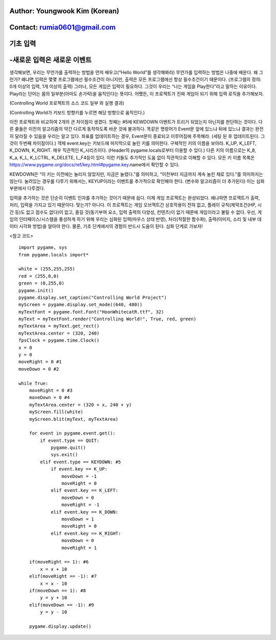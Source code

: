 ====================================
Author: Youngwook Kim (Korean)
====================================

====================================
Contact: rumia0601@gmail.com
====================================

====================================
기초 입력
====================================

====================================
-새로운 입력은 새로운 이벤트
====================================
생각해보면, 우리는 무언가를 출력하는 방법을 먼저 배우고(“Hello World”를 생각해봐라) 무언가를 입력하는 방법은 나중에 배운다. 왜 그런가? 왜냐면 입력은 몇몇 프로그램에선 필수조건이 아니지만, 출력은 모든 프로그램에선 항상 필수조건이기 때문이다. (프로그램의 정의: 0개 이상의 입력, 1개 이상의 출력) 그러나, 모든 게임은 입력이 필요하다. 그것이 우리는 “나는 게임을 Play한다”라고 말하는 이유이다. Play라는 단어는 몸의 일부분(아마도 손가락)을 움직인다는 뜻이다. 어쨌든, 이 프로젝트가 진짜 게임이 되기 위해 입력 로직을 추가해보자.


.. image:: Bagic-INPUT-sourcecode.png
   :class: inlined-right

.. code-block:: python
   :linenos:

   import sys, pygame
   pygame.init()

   size = width, height = 220, 140
   speed = [2, 2]
   black = 0, 0, 0

   screen = pygame.display.set_mode(size)

   ball = pygame.image.load("Bagic-INPUT-sourcecode.png")
   ballrect = ball.get_rect()

   while True:
       for event in pygame.event.get():
           if event.type == pygame.QUIT: sys.exit()

       ballrect = ballrect.move(speed)
       if ballrect.left < 0 or ballrect.right > width:
           speed[0] = -speed[0]
       if ballrect.top < 0 or ballrect.bottom > height:
           speed[1] = -speed[1]

       screen.fill(black)
       screen.blit(ball, ballrect)
       pygame.display.flip()


.. image:: Bagic-INPUT-resultscreen.png
   :class: inlined-right

.. code-block:: python
   :linenos:

   import sys, pygame
   pygame.init()

   size = width, height = 220, 140
   speed = [2, 2]
   black = 0, 0, 0

   screen = pygame.display.set_mode(size)

   ball = pygame.image.load("Bagic-INPUT-resultscreen.png")
   ballrect = ball.get_rect()

   while True:
       for event in pygame.event.get():
           if event.type == pygame.QUIT: sys.exit()

       ballrect = ballrect.move(speed)
       if ballrect.left < 0 or ballrect.right > width:
           speed[0] = -speed[0]
       if ballrect.top < 0 or ballrect.bottom > height:
           speed[1] = -speed[1]

       screen.fill(black)
       screen.blit(ball, ballrect)
       pygame.display.flip()


(Controlling World 프로젝트의 소스 코드 일부 와 실행 결과)

(Controlling World가 키보드 방향키를 누르면 해당 방향으로 움직인다.)

이전 프로젝트와 비교하여 2개의 큰 차이점이 생겼다. 첫째는 #5에 KEWDOWN 이벤트가 트리거 되었는지 아닌지를 판단하는 것이다. 다른 줄들은 이전의 알고리즘의 약간 다르게 동작하도록 바꾼 것에 불과하다. 똑같은 명령어가 Event문 앞에 있느냐 뒤에 있느냐 결과는 완전히 달라질 수 있음을 우리는 알고 있다. 좌표를 업데이트하는 경우, Event문이 종료되고 이루어짐에 주목해라. (세팅 된 후 업데이트된다. 그것이 두번째 차이점이다.) 객체 event.key는 키보드에 마지막으로 눌린 키를 의미한다. 구체적인 키의 이름을 보아라. K_UP, K_LEFT, K_DOWN, K_RIGHT. 매우 직관적인 K_시리즈이다. (Header의 pygame.locals로부터 이용할 수 있다.) 다른 키의 이름으로는 K_8, K_a, K_L, K_LCTRL, K_DELETE, L_F4등이 있다. 이런 키들도 추가적인 도움 없이 직관적으로 이해할 수 있다. 모든 키 이름 목록은 https://www.pygame.org/docs/ref/key.html#pygame.key.name에서 확인할 수 있다.

KEWDOWN은 “이 키는 이전에는 눌리지 않았지만, 지금은 눌렸다.”를 의미하고, “이전부터 지금까지 계속 눌린 채로 있다.”를 의미하지는 않는다. 눌려있는 경우를 다루기 위해서는, KEYUP이라는 이벤트를 추가적으로 확인해야 한다. (변수와 알고리즘이 더 추가된다) 이는 심화 부분에서 다루겠다.

입력을 추가하는 것은 단순히 이벤트 인자를 추가하는 것이기 때문에 쉽다. 이제 게임 프로젝트는 완성되었다. 왜냐하면 프로젝트가 출력, 처리, 입력을 가지고 있기 때문이다. 맞는가? 아니다. 이 프로젝트는 게임 오브젝트간 상호작용이 전혀 없고, 플레이 규칙(제약조건(HP, 시간 등)도 없고 점수도 없다)이 없고, 즐길 것(동기부여 요소, 입력 출력의 다양성, 컨텐츠)이 없기 때문에 게임이라고 불릴 수 없다. 우선, 게임의 인터페이스/시스템을 풍성하게 하기 위해 우리는 심화된 입력(마우스 상태 반영), 처리(적절한 함수화), 출력(이미지, 소리 및 내부 데이터 시각화 방법)을 알아야 한다. 물론, 기초 단계에서의 경험이 반드시 도움이 된다. 심화 단계로 가보자!


<참고 코드> ::

    import pygame, sys
    from pygame.locals import*

    white = (255,255,255)
    red = (255,0,0)
    green = (0,255,0)
    pygame.init()
    pygame.display.set_caption("Controlling World Project") 
    myScreen = pygame.display.set_mode((640, 480))
    myTextFont = pygame.font.Font("HoonWhitecatR.ttf", 32)
    myText = myTextFont.render("Controlling World!", True, red, green) 
    myTextArea = myText.get_rect()
    myTextArea.center = (320, 240)
    fpsClock = pygame.time.Clock()
    x = 0
    y = 0
    moveRight = 0 #1
    moveDown = 0 #2

    while True:
        moveRight = 0 #3
        moveDown = 0 #4
        myTextArea.center = (320 + x, 240 + y)
        myScreen.fill(white)
        myScreen.blit(myText, myTextArea)

        for event in pygame.event.get():
            if event.type == QUIT:
                pygame.quit()
                sys.exit()
            elif event.type == KEYDOWN: #5
                if event.key == K_UP:
                    moveDown = -1
                    moveRight = 0
                elif event.key == K_LEFT:
                    moveDown = 0
                    moveRight = -1
                elif event.key == K_DOWN:
                    moveDown = 1
                    moveRight = 0
                elif event.key == K_RIGHT:
                    moveDown = 0
                    moveRight = 1
                
        if(moveRight == 1): #6
            x = x + 10
        elif(moveRight == -1): #7
            x = x - 10
        if(moveDown == 1): #8
            y = y + 10
        elif(moveDown == -1): #9
            y = y - 10

        pygame.display.update()

